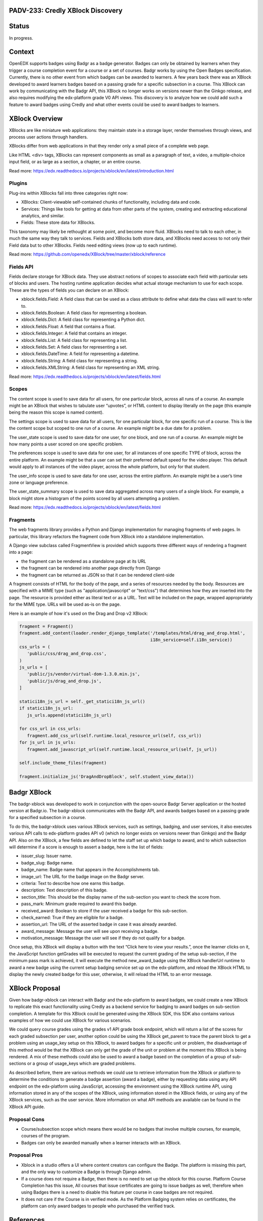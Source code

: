 PADV-233: Credly XBlock Discovery
=================================

Status
======

In progress.

Context
=======

OpenEDX supports badges using Badgr as a badge generator. Badges can
only be obtained by learners when they trigger a course completion event
for a course or a set of courses. Badgr works by using the Open Badges
specification. Currently, there is no other event from which badges can
be awarded to learners. A few years back there was an XBlock developed
to award learners badges based on a passing grade for a specific
subsection in a course. This XBlock can work by communicating with the
Badgr API, this XBlock no longer works on versions newer than the Ginkgo
release, and also requires modifying the edx-platform grade V0 API
views. This discovery is to analyze how we could add such a feature to
award badges using Credly and what other events could
be used to award badges to learners.

XBlock Overview
===============

XBlocks are like miniature web applications: they maintain state in a
storage layer, render themselves through views, and process user actions
through handlers.

XBlocks differ from web applications in that they render only a small
piece of a complete web page.

Like HTML <div> tags, XBlocks can represent components as small as a
paragraph of text, a video, a multiple-choice input field, or as
large as a section, a chapter, or an entire course.

Read more: https://edx.readthedocs.io/projects/xblock/en/latest/introduction.html

Plugins
-------

Plug-ins within XBlocks fall into three categories right now:

- XBlocks: Client-viewable self-contained chunks of functionality,
  including data and code.
- Services: Things like tools for getting at data from other parts
  of the system, creating and extracting educational analytics, and
  similar.
- Fields: These store data for XBlocks.

This taxonomy may likely be rethought at some point, and
become more fluid. XBlocks need to talk to each other, in much the same
way they talk to services. Fields and XBlocks both store data, and
XBlocks need access to not only their Field data but to other
XBlocks. Fields need editing views (now up to each runtime).

Read more: https://github.com/openedx/XBlock/tree/master/xblock/reference

Fields API
----------

Fields declare storage for XBlock data. They use abstract notions of
scopes to associate each field with particular sets of blocks and users.
The hosting runtime application decides what actual storage mechanism to
use for each scope. These are the types of fields you can declare on an XBlock:

- xblock.fields.Field: A field class that can be used as a class attribute
  to define what data the class will want to refer to.
- xblock.fields.Boolean: A field class for representing a boolean.
- xblock.fields.Dict: A field class for representing a Python dict.
- xblock.fields.Float: A field that contains a float.
- xblock.fields.Integer: A field that contains an integer.
- xblock.fields.List: A field class for representing a list.
- xblock.fields.Set: A field class for representing a set.
- xblock.fields.DateTime: A field for representing a datetime.
- xblock.fields.String: A field class for representing a string.
- xblock.fields.XMLString: A field class for representing an XML string.

Read more: https://edx.readthedocs.io/projects/xblock/en/latest/fields.html

Scopes
------

The content scope is used to save data for all users, for one particular
block, across all runs of a course. An example might be an XBlock that
wishes to tabulate user “upvotes”, or HTML content to display literally
on the page (this example being the reason this scope is named content).

The settings scope is used to save data for all users, for one particular
block, for one specific run of a course. This is like the content scope
but scoped to one run of a course. An example might be a due date for a
problem.

The user_state scope is used to save data for one user, for one block,
and one run of a course. An example might be how many points a user
scored on one specific problem.

The preferences scope is used to save data for one user, for all
instances of one specific TYPE of block, across the entire platform.
An example might be that a user can set their preferred default speed
for the video player. This default would apply to all instances of the
video player, across the whole platform, but only for that student.

The user_info scope is used to save data for one user, across the entire
platform. An example might be a user’s time zone or language preference.

The user_state_summary scope is used to save data aggregated across many
users of a single block. For example, a block might store a histogram of
the points scored by all users attempting a problem.

Read more: https://edx.readthedocs.io/projects/xblock/en/latest/fields.html

Fragments
---------

The web fragments library provides a Python and Django implementation
for managing fragments of web pages. In particular, this library
refactors the fragment code from XBlock into a standalone implementation.

A Django view subclass called FragmentView is provided which supports
three different ways of rendering a fragment into a page:

- the fragment can be rendered as a standalone page at its URL
- the fragment can be rendered into another page directly from Django
- the fragment can be returned as JSON so that it can be rendered client-side

A fragment consists of HTML for the body of the page, and a series of
resources needed by the body. Resources are specified with a MIME type
(such as "application/javascript" or "text/css") that determines how they
are inserted into the page.  The resource is provided either as literal
text or as a URL.  Text will be included on the page, wrapped
appropriately for the MIME type.  URLs will be used as-is on the page.

Here is an example of how it's used on the Drag and Drop v2 XBlock:

.. code:: python

   fragment = Fragment()
   fragment.add_content(loader.render_django_template('/templates/html/drag_and_drop.html',
                                                      i18n_service=self.i18n_service))
   css_urls = (
      'public/css/drag_and_drop.css',
   )
   js_urls = [
      'public/js/vendor/virtual-dom-1.3.0.min.js',
      'public/js/drag_and_drop.js',
   ]

   statici18n_js_url = self._get_statici18n_js_url()
   if statici18n_js_url:
      js_urls.append(statici18n_js_url)

   for css_url in css_urls:
      fragment.add_css_url(self.runtime.local_resource_url(self, css_url))
   for js_url in js_urls:
      fragment.add_javascript_url(self.runtime.local_resource_url(self, js_url))

   self.include_theme_files(fragment)

   fragment.initialize_js('DragAndDropBlock', self.student_view_data())

Badgr XBlock
============

The badgr-xblock was developed to work in conjunction with the
open-source Badgr Server application or the hosted version at Badgr.io.
The badgr-xblock communicates with the Badgr API, and awards badges
based on a passing grade for a specified subsection in a course.

To do this, the badgr-xblock uses various XBlock services, such as
settings, badging, and user services, it also executes various API calls
to edx-platform grades API v0 (which no longer exists on versions newer
than Ginkgo) and the Badgr API. Also on the XBlock, a few fields are
defined to let the staff set up which badge to award, and to which
subsection will determine if a score is enough to assert a badge,
here is the list of fields:

-  issuer_slug: Issuer name.
-  badge_slug: Badge name.
-  badge_name: Badge name that appears in the Accomplishments tab.
-  image_url: The URL for the badge image on the Badgr server.
-  criteria: Text to describe how one earns this badge.
-  description: Text description of this badge.
-  section_title: This should be the display name of the sub-section you
   want to check the score from.
-  pass_mark: Minimum grade required to award this badge.
-  received_award: Boolean to store if the user received a badge for
   this sub-section.
-  check_earned: True if they are eligible for a badge.
-  assertion_url: The URL of the asserted badge in case it was already
   awarded.
-  award_message: Message the user will see upon receiving a badge.
-  motivation_message: Message the user will see if they do not qualify
   for a badge.

Once setup, this XBlock will display a button with the text “Click here
to view your results.”, once the learner clicks on it, the JavaScript
function getGrades will be executed to request the current grading of
the setup sub-section, if the minimum pass mark is achieved, it will
execute the method new_award_badge using the XBlock handlerUrl runtime
to award a new badge using the current setup badging service set up on
the edx-platform, and reload the XBlock HTML to display the newly
created badge for this user, otherwise, it will reload the HTML to an
error message.

XBlock Proposal
===============

Given how badgr-xblock can interact with Badgr and the edx-platform to
award badges, we could create a new XBlock to replicate this exact
functionality using Credly as a backend service for badging to award
badges on sub-section completion. A template for this XBlock could be
generated using the XBlock SDK, this SDK also contains various examples
of how we could use XBlock for various scenarios.

We could query course grades using the grades v1 API grade book
endpoint, which will return a list of the scores for each graded
subsection per user, another option could be using the XBlock get_parent
to trace the parent block to get a problem using an usage_key setup on
this XBlock, to award badges for a specific unit or problem, the
disadvantage of this method would be that the XBlock can only get the
grade of the unit or problem at the moment this XBlock is being
rendered. A mix of these methods could also be used to award a badge
based on the completion of a group of sub-sections or a group of
usage_keys which are graded problems.

As described before, there are various methods we could use to retrieve
information from the XBlock or platform to determine the conditions to
generate a badge assertion (award a badge), either by requesting data
using any API endpoint on the edx-platform using JavaScript, accessing
the environment using the XBlock runtime API, using information stored
in any of the scopes of the XBlock, using information stored in the
XBlock fields, or using any of the XBlock services, such as the user
service. More information on what API methods are available can be found
in the XBlock API guide.

Proposal Cons
-------------

- Course/subsection scope which means there would be no badges that
  involve multiple courses, for example, courses of the program.
- Badges can only be awarded manually when a learner interacts
  with an XBlock.

Proposal Pros
-------------

- Xblock in a studio offers a UI where content creators can configure the
  Badge. The platform is missing this part, and the only way to customize a
  Badge is through Django admin.
- If a course does not require a Badge, then there is no need to set up
  the xblock for this course. Platform Course Completion has this issue,
  All courses that issue certificates are going to issue badges as well,
  therefore when using Badges there is a need to disable this feature
  per course in case badges are not required.
- It does not care if the Course is in verified mode. As the Platform Badging
  system relies on certificates, the platform can only award badges to
  people who purchased the verified track.

References
==========

-  Enabled Badging:
   https://edx.readthedocs.io/projects/edx-installing-configuring-and-running/en/latest/configuration/enable_badging.html
-  XBlock API Guide:
   https://edx.readthedocs.io/projects/xblock/en/latest/index.html
-  XBlock Reference Implementation:
   https://github.com/openedx/XBlock/tree/master/xblock/reference
-  Badgr XBlock (Deprecated):
   https://github.com/proversity-org/badgr-xblock
-  XBlock SDK: https://github.com/openedx/xblock-sdk
-  Credly Developer API: https://www.credly.com/docs
-  Credly OBI Methods:
   https://www.credly.com/docs/obi_specified_endpoints
-  Open Badges v2.0 IMS Final Release:
   https://www.imsglobal.org/sites/default/files/Badges/OBv2p0Final/index.html
